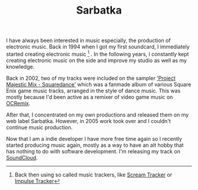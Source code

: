 #+title: Sarbatka
#+tags: Electronic Music
#+OPTIONS: toc:nil


#+ATTR_HTML: :align center
[[http://appventure.me/cimg/sarbatka.jpg]]

I have always been interested in music especially, the production of electronic music. Back in 1994 when I got my first soundcard, I immediately started creating electronic music [fn:: Back then using so called music trackers, like [[http://en.wikipedia.org/wiki/Scream_Tracker][Scream Tracker]] or [[http://en.wikipedia.org/wiki/Impulse_Tracker][Impulse Tracker]]]
. In the following years, I constantly kept creating electronic music on the side and improve my studio as well as my knowledge. 

Back in 2002, two of my tracks were included on the sampler [[http://finalfantasy.wikia.com/wiki/Project_Majestic_Mix:_Squaredance]['Project Majestic Mix - Squaredance']] which was a fanmade album of various Square Enix game music tracks, arranged in the style of dance music. This was mostly because I'd been active as a remixer of video game music on [[http://ocremix.org/artist/4292/zeratul][OCRemix]].

After that, I concentrated on my own productions and released them on my web label Sarbatka. However, in 2005 work took over and I couldn't continue music production. 

Now that I am a indie developer I have more free time again so I recently started producing music again, mostly as a way to have an alt hobby that has nothing to do with software development. I'm releasing my track on [[https://soundcloud.com/sarbatka][SoundCloud]].

